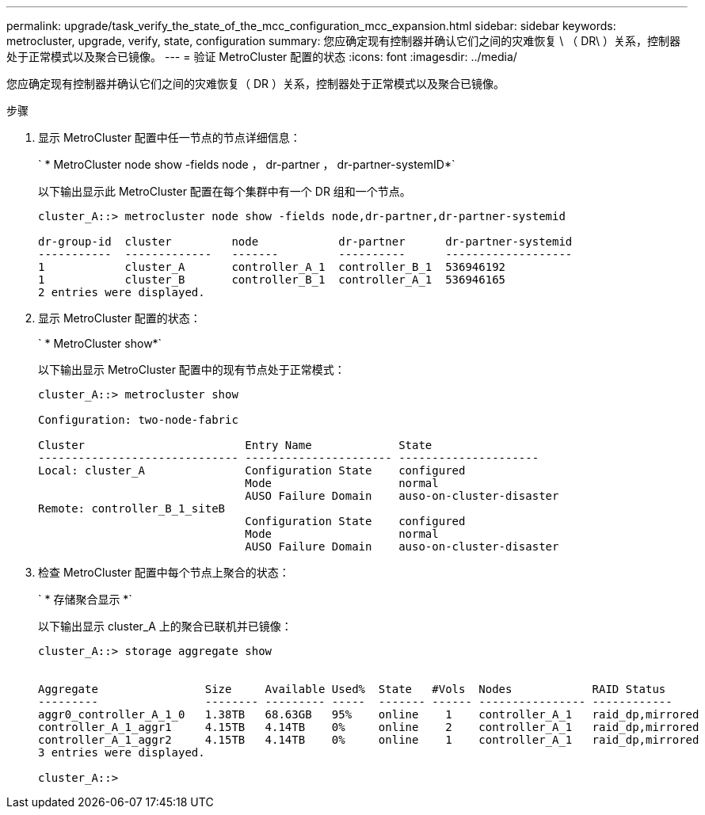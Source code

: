 ---
permalink: upgrade/task_verify_the_state_of_the_mcc_configuration_mcc_expansion.html 
sidebar: sidebar 
keywords: metrocluster, upgrade, verify, state, configuration 
summary: 您应确定现有控制器并确认它们之间的灾难恢复 \ （ DR\ ）关系，控制器处于正常模式以及聚合已镜像。 
---
= 验证 MetroCluster 配置的状态
:icons: font
:imagesdir: ../media/


[role="lead"]
您应确定现有控制器并确认它们之间的灾难恢复（ DR ）关系，控制器处于正常模式以及聚合已镜像。

.步骤
. 显示 MetroCluster 配置中任一节点的节点详细信息：
+
` * MetroCluster node show -fields node ， dr-partner ， dr-partner-systemID*`

+
以下输出显示此 MetroCluster 配置在每个集群中有一个 DR 组和一个节点。

+
[listing]
----
cluster_A::> metrocluster node show -fields node,dr-partner,dr-partner-systemid

dr-group-id  cluster         node            dr-partner      dr-partner-systemid
-----------  -------------   -------         ----------      -------------------
1            cluster_A       controller_A_1  controller_B_1  536946192
1            cluster_B       controller_B_1  controller_A_1  536946165
2 entries were displayed.
----
. 显示 MetroCluster 配置的状态：
+
` * MetroCluster show*`

+
以下输出显示 MetroCluster 配置中的现有节点处于正常模式：

+
[listing]
----

cluster_A::> metrocluster show

Configuration: two-node-fabric

Cluster                        Entry Name             State
------------------------------ ---------------------- ---------------------
Local: cluster_A               Configuration State    configured
                               Mode                   normal
                               AUSO Failure Domain    auso-on-cluster-disaster
Remote: controller_B_1_siteB
                               Configuration State    configured
                               Mode                   normal
                               AUSO Failure Domain    auso-on-cluster-disaster
----
. 检查 MetroCluster 配置中每个节点上聚合的状态：
+
` * 存储聚合显示 *`

+
以下输出显示 cluster_A 上的聚合已联机并已镜像：

+
[listing]
----
cluster_A::> storage aggregate show


Aggregate                Size     Available Used%  State   #Vols  Nodes            RAID Status
---------                -------- --------- -----  ------- ------ ---------------- ------------
aggr0_controller_A_1_0   1.38TB   68.63GB   95%    online    1    controller_A_1   raid_dp,mirrored
controller_A_1_aggr1     4.15TB   4.14TB    0%     online    2    controller_A_1   raid_dp,mirrored
controller_A_1_aggr2     4.15TB   4.14TB    0%     online    1    controller_A_1   raid_dp,mirrored
3 entries were displayed.

cluster_A::>
----

